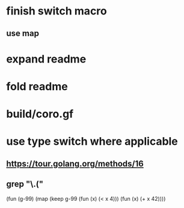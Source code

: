 * finish switch macro
** use map
* expand readme
* fold readme
* build/coro.gf
* use type switch where applicable
** https://tour.golang.org/methods/16
** grep "\.("

(fun (g-99) 
  (map (keep g-99 (fun (x) (< x 4))) 
       (fun (x) (+ x 42))))
